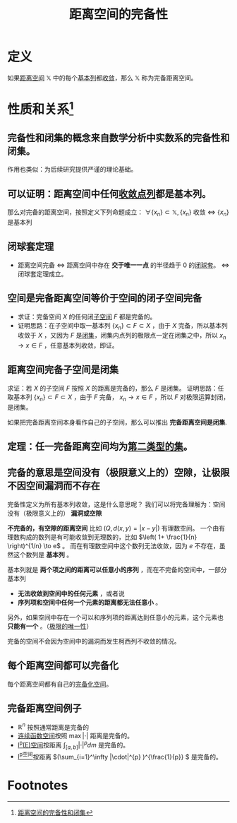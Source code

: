 #+title: 距离空间的完备性
#+roam_tags: 泛函分析
#+roam_alias: 完备距离空间

* 定义
如果[[file:20200930133725-距离空间.org][距离空间]] \(\mathbb{X}\) 中的每个[[file:20201007144711-基本列.org][基本列]]都[[file:20201006213407-按距离收敛和极限.org][收敛]]，那么 \(\mathbb{X}\) 称为完备距离空间。
* 性质和关系[fn:1]
** 完备性和闭集的概念来自数学分析中实数系的完备性和闭集。
作用也类似：为后续研究提供严谨的理论基础。
** 可以证明：距离空间中任何[[file:20201006213407-按距离收敛和极限.org][收敛点列]]都是基本列。
那么对完备的距离空间，按照定义下列命题成立：
\(\forall \{x_n\} \subset \mathbb{X}, \{x_n\}\) 收敛 \(\iff\) \(\{x_n\}\) 是基本列
** 闭球套定理
- 距离空间完备 \(\iff\) 距离空间中存在 *交于唯一一点* 的半径趋于 0 的[[file:20201021114102-闭球套.org][闭球套]]。 \(\iff\) 闭球套定理成立。
** 空间是完备距离空间等价于空间的闭子空间完备
- 求证：完备空间 \(X\) 的任何闭[[file:20201204193523-距离子空间.org][子空间]] \(F\) 都是完备的。
- 证明思路：在子空间中取一基本列 \(\{x_n\} \subset F\subset X\) ，由于 \(X\) 完备，所以基本列收敛于 \(X\) ，又因为 \(F\) 是[[file:20201009222152-闭集.org][闭集]]，闭集内点列的极限点一定在闭集之中，所以 \(x_n \to x \in F\) ，任意基本列收敛，即证。
** 距离空间完备子空间是闭集
求证：若 \(X\) 的子空间 \(F\) 按照 \(X\) 的距离是完备的，那么 \(F\) 是闭集。
证明思路：任取基本列 \(\{x_n\} \subset F \subset X\) ，由于 \(F\) 完备， \(x_n\to x \in F\) ，所以 \(F\) 对极限运算封闭，是闭集。

如果把完备距离空间本身看作自己的子空间，那么可以推出 *完备距离空间是闭集*.
** 定理：任一完备距离空间均为[[file:20201021131759-第一范畴集和第二范畴集.org][第二类型的集]]。
** 完备的意思是空间没有（极限意义上的）空隙，让极限不因空间漏洞而不存在
完备性定义为所有基本列收敛，这是什么意思呢？
我们可以将完备理解为：空间没有（极限意义上的） *漏洞或空隙*

*不完备的，有空隙的距离空间* 比如 \(\left(Q,d(x,y)=|x-y|\right)\) 有理数空间。
一个由有理数构成的数列是有可能收敛到无理数的，比如 \(\left( 1+ \frac{1}{n} \right)^{1/n} \to e\) 。
而在有理数空间中这个数列无法收敛，因为 \(e\) 不存在，虽然这个数列是 *基本列* 。

基本列就是 *两个项之间的距离可以任意小的序列* ，而在不完备的空间中，一部分基本列
- *无法收敛到空间中的任何元素* ，或者说
- *序列项和空间中任何一个元素的距离都无法任意小* 。

另外，如果空间中存在一个可以和序列项的距离达到任意小的元素，这个元素也 *只能有一个* 。（[[file:20201125152908-收敛序列的极限唯一性证明.org][极限的唯一性]]）

完备的空间不会因为空间中的漏洞而发生柯西列不收敛的情况。
** 每个距离空间都可以完备化
每个距离空间都有自己的[[file:20201204111453-完备化空间.org][完备化空间]]。
** 完备距离空间例子
- \(\mathbb{R} ^n\) 按照通常距离是完备的
- [[file:20201004142655-连续函数空间.org][连续函数空间]]按照 \(\max|\cdot|\) 距离是完备的。
- [[file:20201007105119-l_p_e_空间.org][l^p(E)空间]]按距离 \(\int_{[a,b]}|\cdot|^p dm\) 是完备的。
- [[file:20201007115530-l_p空间.org][l^p空间]]按距离 \((\sum_{i=1}^\infty |\cdot|^{p} )^{\frac{1}{p}} \) 是完备的。

* Footnotes

[fn:1] [[file:~/org_notebooks/journal/20201204::*距离空间的完备性和闭集][距离空间的完备性和闭集]]
